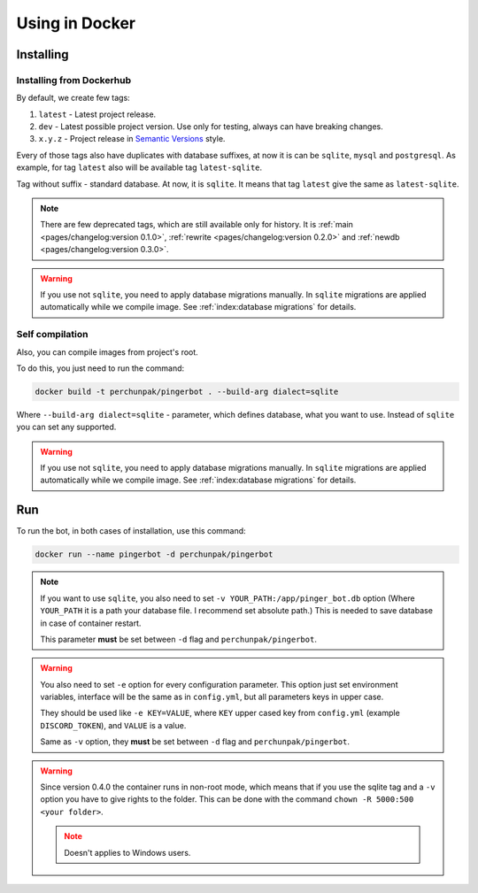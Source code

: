 ###############
Using in Docker
###############


**********
Installing
**********


Installing from Dockerhub
=========================

By default, we create few tags:

#. ``latest`` - Latest project release.
#. ``dev`` - Latest possible project version.
   Use only for testing, always can have breaking changes.
#. ``x.y.z`` - Project release in `Semantic Versions
   <https://semver.org/>`_ style.

Every of those tags also have duplicates with database suffixes, at now
it is can be ``sqlite``, ``mysql`` and ``postgresql``. As example, for tag
``latest`` also will be available tag ``latest-sqlite``.

Tag without suffix - standard database. At now, it is ``sqlite``.
It means that tag ``latest`` give the same as ``latest-sqlite``.

.. note::
  There are few deprecated tags, which are still available only for history. It is
  :ref:`main <pages/changelog:version 0.1.0>`,
  :ref:`rewrite <pages/changelog:version 0.2.0>` and
  :ref:`newdb <pages/changelog:version 0.3.0>`.

.. warning::
  If you use not ``sqlite``, you need to apply database migrations manually.
  In ``sqlite`` migrations are applied automatically while we compile image.
  See :ref:`index:database migrations` for details.

.. seealso::
  `Our page on Dockerhub with all available tags.
  <https://hub.docker.com/r/perchunpak/pingerbot/tags>`_


Self compilation
================

Also, you can compile images from project's root.

To do this, you just need to run the command:

.. code-block:: bash

  docker build -t perchunpak/pingerbot . --build-arg dialect=sqlite

Where ``--build-arg dialect=sqlite`` - parameter, which defines database,
what you want to use. Instead of ``sqlite`` you can set any supported.

.. warning::
  If you use not ``sqlite``, you need to apply database migrations manually.
  In ``sqlite`` migrations are applied automatically while we compile image.
  See :ref:`index:database migrations` for details.

***
Run
***

To run the bot, in both cases of installation, use this command:

.. code-block:: bash

  docker run --name pingerbot -d perchunpak/pingerbot

.. note::
  If you want to use ``sqlite``, you also need to set
  ``-v YOUR_PATH:/app/pinger_bot.db`` option (Where ``YOUR_PATH`` it is a
  path your database file. I recommend set absolute path.)
  This is needed to save database in case of container restart.

  This parameter **must** be set between ``-d`` flag and ``perchunpak/pingerbot``.

.. warning::
  You also need to set ``-e`` option for every configuration parameter.
  This option just set environment variables, interface will be the same as
  in ``config.yml``, but all parameters keys in upper case.

  They should be used like ``-e KEY=VALUE``, where ``KEY`` upper cased key
  from ``config.yml`` (example ``DISCORD_TOKEN``), and ``VALUE`` is a value.

  Same as ``-v`` option, they **must** be set between ``-d`` flag and
  ``perchunpak/pingerbot``.

.. warning::
  Since version 0.4.0 the container runs in non-root mode, which means that
  if you use the sqlite tag and a ``-v`` option you have to give rights
  to the folder. This can be done with the command ``chown -R 5000:500 <your folder>``.

  .. note:: Doesn't applies to Windows users.

.. seealso::
  `podman <https://podman.io>`_ as replacement for a Docker.

.. seealso::
  Command

  .. code-block:: bash

    docker run --help

  For full list of arguments and possibilities, upper I wrote only basics.
